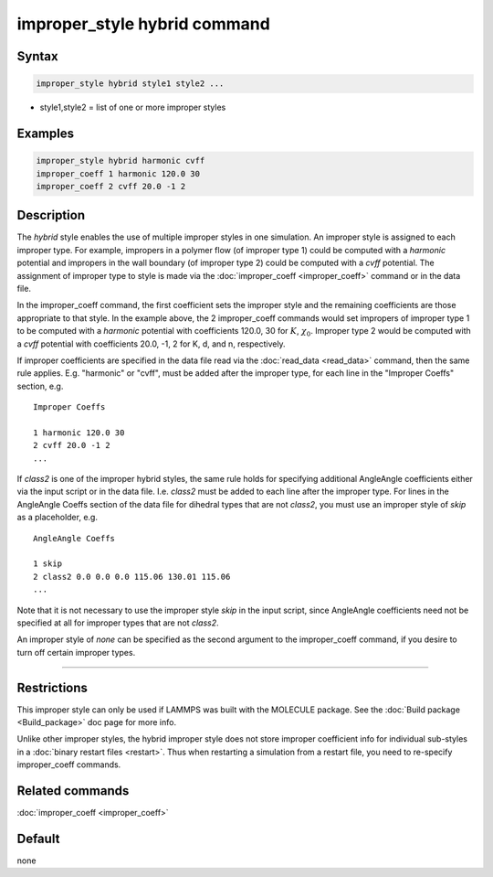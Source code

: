 .. index:: improper_style hybrid

improper_style hybrid command
=============================

Syntax
""""""

.. code-block:: LAMMPS

   improper_style hybrid style1 style2 ...

* style1,style2 = list of one or more improper styles

Examples
""""""""

.. code-block:: LAMMPS

   improper_style hybrid harmonic cvff
   improper_coeff 1 harmonic 120.0 30
   improper_coeff 2 cvff 20.0 -1 2

Description
"""""""""""

The *hybrid* style enables the use of multiple improper styles in one
simulation.  An improper style is assigned to each improper type.  For
example, impropers in a polymer flow (of improper type 1) could be
computed with a *harmonic* potential and impropers in the wall
boundary (of improper type 2) could be computed with a *cvff*
potential.  The assignment of improper type to style is made via the
:doc:`improper_coeff <improper_coeff>` command or in the data file.

In the improper_coeff command, the first coefficient sets the improper
style and the remaining coefficients are those appropriate to that
style.  In the example above, the 2 improper_coeff commands would set
impropers of improper type 1 to be computed with a *harmonic*
potential with coefficients 120.0, 30 for :math:`K`, :math:`\chi_0`.
Improper type 2 would be computed with a *cvff* potential with coefficients
20.0, -1, 2 for K, d, and n, respectively.

If improper coefficients are specified in the data file read via the
:doc:`read_data <read_data>` command, then the same rule applies.
E.g. "harmonic" or "cvff", must be added after the improper type, for
each line in the "Improper Coeffs" section, e.g.

.. parsed-literal::

   Improper Coeffs

   1 harmonic 120.0 30
   2 cvff 20.0 -1 2
   ...

If *class2* is one of the improper hybrid styles, the same rule holds
for specifying additional AngleAngle coefficients either via the input
script or in the data file. I.e. *class2* must be added to each line
after the improper type.  For
lines in the AngleAngle Coeffs section of the data
file for dihedral types that are not *class2*, you must use an
improper style of *skip* as a placeholder, e.g.

.. parsed-literal::

   AngleAngle Coeffs

   1 skip
   2 class2 0.0 0.0 0.0 115.06 130.01 115.06
   ...

Note that it is not necessary to use the improper style *skip* in the
input script, since AngleAngle coefficients
need not be specified at all for improper types that are not *class2*.

An improper style of *none* can be specified as the second argument to
the improper_coeff command, if you desire to turn off certain improper
types.

----------

Restrictions
""""""""""""

This improper style can only be used if LAMMPS was built with the
MOLECULE package.  See the :doc:`Build package <Build_package>` doc page
for more info.

Unlike other improper styles, the hybrid improper style does not store
improper coefficient info for individual sub-styles in a :doc:`binary restart files <restart>`.
Thus when restarting a simulation from a
restart file, you need to re-specify improper_coeff commands.

Related commands
""""""""""""""""

:doc:`improper_coeff <improper_coeff>`

Default
"""""""

none
